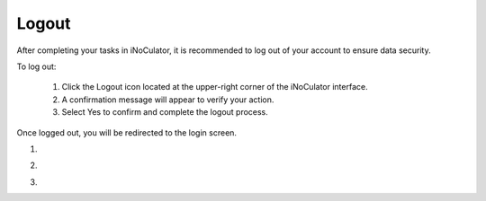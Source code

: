 Logout 
===================================

After completing your tasks in iNoCulator, it is recommended to log out of your account to ensure data security.

To log out:

 1. Click the Logout icon located at the upper-right corner of the iNoCulator interface.

 2. A confirmation message will appear to verify your action.

 3. Select Yes to confirm and complete the logout process.

Once logged out, you will be redirected to the login screen.


1. 

.. image:: images/logout_icon_from_dashboard2.png
  :alt: logout_icon_from_dashboard
  :align: center


2. 

.. image:: images/logout_confirmation_prompt.png
  :alt: logout_confirmation_prompt
  :align: center


3.

.. image:: images/dashboard_page.png
  :alt: dashboard_page
  :align: center
